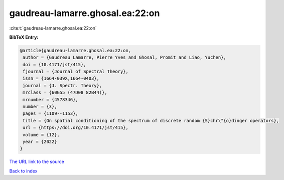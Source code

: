 gaudreau-lamarre.ghosal.ea:22:on
================================

:cite:t:`gaudreau-lamarre.ghosal.ea:22:on`

**BibTeX Entry:**

.. code-block:: bibtex

   @article{gaudreau-lamarre.ghosal.ea:22:on,
    author = {Gaudreau Lamarre, Pierre Yves and Ghosal, Promit and Liao, Yuchen},
    doi = {10.4171/jst/415},
    fjournal = {Journal of Spectral Theory},
    issn = {1664-039X,1664-0403},
    journal = {J. Spectr. Theory},
    mrclass = {60G55 (47D08 82B44)},
    mrnumber = {4578346},
    number = {3},
    pages = {1109--1153},
    title = {On spatial conditioning of the spectrum of discrete random {S}chr\"{o}dinger operators},
    url = {https://doi.org/10.4171/jst/415},
    volume = {12},
    year = {2022}
   }
`The URL link to the source <ttps://doi.org/10.4171/jst/415}>`_


`Back to index <../By-Cite-Keys.html>`_
